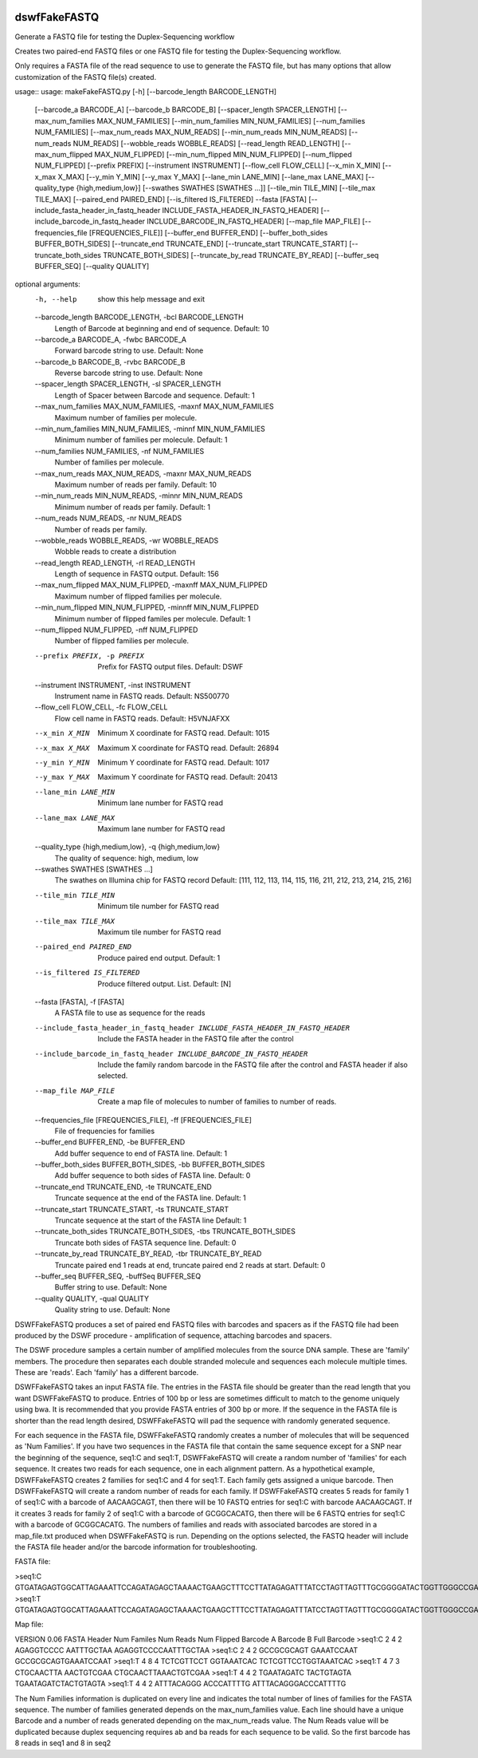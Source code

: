 |Build Status|

=====
**dswfFakeFASTQ**
=====

Generate a FASTQ file for testing the Duplex-Sequencing workflow

Creates two paired-end FASTQ files or one FASTQ file for testing the Duplex-Sequencing workflow.

Only requires a FASTA file of the read sequence to use to generate the FASTQ file, but has
many options that allow customization of the FASTQ file(s) created.

usage::
usage: makeFakeFASTQ.py [-h] [--barcode_length BARCODE_LENGTH]
                        [--barcode_a BARCODE_A] [--barcode_b BARCODE_B]
                        [--spacer_length SPACER_LENGTH]
                        [--max_num_families MAX_NUM_FAMILIES]
                        [--min_num_families MIN_NUM_FAMILIES]
                        [--num_families NUM_FAMILIES]
                        [--max_num_reads MAX_NUM_READS]
                        [--min_num_reads MIN_NUM_READS]
                        [--num_reads NUM_READS] [--wobble_reads WOBBLE_READS]
                        [--read_length READ_LENGTH]
                        [--max_num_flipped MAX_NUM_FLIPPED]
                        [--min_num_flipped MIN_NUM_FLIPPED]
                        [--num_flipped NUM_FLIPPED] [--prefix PREFIX]
                        [--instrument INSTRUMENT] [--flow_cell FLOW_CELL]
                        [--x_min X_MIN] [--x_max X_MAX] [--y_min Y_MIN]
                        [--y_max Y_MAX] [--lane_min LANE_MIN]
                        [--lane_max LANE_MAX]
                        [--quality_type {high,medium,low}]
                        [--swathes SWATHES [SWATHES ...]]
                        [--tile_min TILE_MIN] [--tile_max TILE_MAX]
                        [--paired_end PAIRED_END] [--is_filtered IS_FILTERED]
                        --fasta [FASTA]
                        [--include_fasta_header_in_fastq_header INCLUDE_FASTA_HEADER_IN_FASTQ_HEADER]
                        [--include_barcode_in_fastq_header INCLUDE_BARCODE_IN_FASTQ_HEADER]
                        [--map_file MAP_FILE]
                        [--frequencies_file [FREQUENCIES_FILE]]
                        [--buffer_end BUFFER_END]
                        [--buffer_both_sides BUFFER_BOTH_SIDES]
                        [--truncate_end TRUNCATE_END]
                        [--truncate_start TRUNCATE_START]
                        [--truncate_both_sides TRUNCATE_BOTH_SIDES]
                        [--truncate_by_read TRUNCATE_BY_READ]
                        [--buffer_seq BUFFER_SEQ] [--quality QUALITY]

optional arguments:
  -h, --help            show this help message and exit
  --barcode_length BARCODE_LENGTH, -bcl BARCODE_LENGTH
                        Length of Barcode at beginning and end of sequence.
                        Default: 10
  --barcode_a BARCODE_A, -fwbc BARCODE_A
                        Forward barcode string to use. Default: None
  --barcode_b BARCODE_B, -rvbc BARCODE_B
                        Reverse barcode string to use. Default: None
  --spacer_length SPACER_LENGTH, -sl SPACER_LENGTH
                        Length of Spacer between Barcode and sequence.
                        Default: 1
  --max_num_families MAX_NUM_FAMILIES, -maxnf MAX_NUM_FAMILIES
                        Maximum number of families per molecule.
  --min_num_families MIN_NUM_FAMILIES, -minnf MIN_NUM_FAMILIES
                        Minimum number of families per molecule. Default: 1
  --num_families NUM_FAMILIES, -nf NUM_FAMILIES
                        Number of families per molecule.
  --max_num_reads MAX_NUM_READS, -maxnr MAX_NUM_READS
                        Maximum number of reads per family. Default: 10
  --min_num_reads MIN_NUM_READS, -minnr MIN_NUM_READS
                        Minimum number of reads per family. Default: 1
  --num_reads NUM_READS, -nr NUM_READS
                        Number of reads per family.
  --wobble_reads WOBBLE_READS, -wr WOBBLE_READS
                        Wobble reads to create a distribution
  --read_length READ_LENGTH, -rl READ_LENGTH
                        Length of sequence in FASTQ output. Default: 156
  --max_num_flipped MAX_NUM_FLIPPED, -maxnff MAX_NUM_FLIPPED
                        Maximum number of flipped families per molecule.
  --min_num_flipped MIN_NUM_FLIPPED, -minnff MIN_NUM_FLIPPED
                        Minimum number of flipped familes per molecule.
                        Default: 1
  --num_flipped NUM_FLIPPED, -nff NUM_FLIPPED
                        Number of flipped families per molecule.
  --prefix PREFIX, -p PREFIX
                        Prefix for FASTQ output files. Default: DSWF
  --instrument INSTRUMENT, -inst INSTRUMENT
                        Instrument name in FASTQ reads. Default: NS500770
  --flow_cell FLOW_CELL, -fc FLOW_CELL
                        Flow cell name in FASTQ reads. Default: H5VNJAFXX
  --x_min X_MIN         Minimum X coordinate for FASTQ read. Default: 1015
  --x_max X_MAX         Maximum X coordinate for FASTQ read. Default: 26894
  --y_min Y_MIN         Minimum Y coordinate for FASTQ read. Default: 1017
  --y_max Y_MAX         Maximum Y coordinate for FASTQ read. Default: 20413
  --lane_min LANE_MIN   Minimum lane number for FASTQ read
  --lane_max LANE_MAX   Maximum lane number for FASTQ read
  --quality_type {high,medium,low}, -q {high,medium,low}
                        The quality of sequence: high, medium, low
  --swathes SWATHES [SWATHES ...]
                        The swathes on Illumina chip for FASTQ record Default:
                        [111, 112, 113, 114, 115, 116, 211, 212, 213, 214,
                        215, 216]
  --tile_min TILE_MIN   Minimum tile number for FASTQ read
  --tile_max TILE_MAX   Maximum tile number for FASTQ read
  --paired_end PAIRED_END
                        Produce paired end output. Default: 1
  --is_filtered IS_FILTERED
                        Produce filtered output. List. Default: [N]
  --fasta [FASTA], -f [FASTA]
                        A FASTA file to use as sequence for the reads
  --include_fasta_header_in_fastq_header INCLUDE_FASTA_HEADER_IN_FASTQ_HEADER
                        Include the FASTA header in the FASTQ file after the
                        control
  --include_barcode_in_fastq_header INCLUDE_BARCODE_IN_FASTQ_HEADER
                        Include the family random barcode in the FASTQ file
                        after the control and FASTA header if also selected.
  --map_file MAP_FILE   Create a map file of molecules to number of families
                        to number of reads.
  --frequencies_file [FREQUENCIES_FILE], -ff [FREQUENCIES_FILE]
                        File of frequencies for families
  --buffer_end BUFFER_END, -be BUFFER_END
                        Add buffer sequence to end of FASTA line. Default: 1
  --buffer_both_sides BUFFER_BOTH_SIDES, -bb BUFFER_BOTH_SIDES
                        Add buffer sequence to both sides of FASTA line.
                        Default: 0
  --truncate_end TRUNCATE_END, -te TRUNCATE_END
                        Truncate sequence at the end of the FASTA line.
                        Default: 1
  --truncate_start TRUNCATE_START, -ts TRUNCATE_START
                        Truncate sequence at the start of the FASTA line
                        Default: 1
  --truncate_both_sides TRUNCATE_BOTH_SIDES, -tbs TRUNCATE_BOTH_SIDES
                        Truncate both sides of FASTA sequence line. Default: 0
  --truncate_by_read TRUNCATE_BY_READ, -tbr TRUNCATE_BY_READ
                        Truncate paired end 1 reads at end, truncate paired
                        end 2 reads at start. Default: 0
  --buffer_seq BUFFER_SEQ, -buffSeq BUFFER_SEQ
                        Buffer string to use. Default: None
  --quality QUALITY, -qual QUALITY
                        Quality string to use. Default: None

DSWFFakeFASTQ produces a set of paired end FASTQ files with barcodes and spacers as if the 
FASTQ file had been produced by the DSWF procedure - amplification of sequence, attaching 
barcodes and spacers.  

The DSWF procedure samples a certain number of amplified molecules from the source DNA sample.
These are 'family' members.  The procedure then separates each double stranded molecule and
sequences each molecule multiple times.  These are 'reads'. Each 'family' has a different barcode.

DSWFFakeFASTQ takes an input FASTA file.  The entries in the FASTA file should be greater than
the read length that you want DSWFFakeFASTQ to produce.  Entries of 100 bp or less are sometimes
difficult to match to the genome uniquely using bwa.  It is recommended that you provide FASTA
entries of 300 bp or more. If the sequence in the FASTA file is shorter than the read length
desired, DSWFFakeFASTQ will pad the sequence with randomly generated sequence.

For each sequence in the FASTA file, DSWFFakeFASTQ randomly creates a number of molecules 
that will be sequenced as 'Num Families'.  If you have two sequences in the FASTA file that
contain the same sequence except for a SNP near the beginning of the sequence, seq1:C and seq1:T,
DSWFFakeFASTQ will create a random number of 'families' for each sequence.  It creates two reads
for each sequence, one in each alignment pattern.
As a hypothetical example, DSWFFakeFASTQ creates 2 families for seq1:C and 4 for seq1:T.  Each
family gets assigned a unique barcode.  Then DSWFFakeFASTQ will create a random number of reads
for each family.  If DSWFFakeFASTQ creates 5 reads for family 1 of seq1:C with a barcode of
AACAAGCAGT, then there will be 10 FASTQ entries for seq1:C with barcode AACAAGCAGT.  If it creates
3 reads for family 2 of seq1:C with a barcode of GCGGCACATG, then there will be 6 FASTQ entries
for seq1:C with a barcode of GCGGCACATG.  The numbers of families and reads with associated
barcodes are stored in a map_file.txt produced when DSWFFakeFASTQ is run. Depending on the
options selected, the FASTQ header will include the FASTA file header and/or the barcode
information for troubleshooting.

FASTA file:

>seq1:C
GTGATAGAGTGGCATTAGAAATTCCAGATAGAGCTAAAACTGAAGCTTTCCTTATAGAGATTTATCCTAGTTAGTTTGCGGGGATACTGGTTGGGCCGAAATCCTTTTGAAACTGGTTAAAACTCTCAGGGGCCCTTCCATTTGGTTTTCTGCAGCTGTGGATTCCCAACCAACAGTCATTGTGATCTTCCAAGCCAGAATGTGCTCTGGGCTGGAGTGGCAGCCCCTTATTCTGGCATTCAAGAGCGTGGGCACCCTTTGGCTATTTCTAGCATTTGTCTGGTTAGCCTTTGGGAAACG
>seq1:T
GTGATAGAGTGGCATTAGAAATTCCAGATAGAGCTAAAACTGAAGCTTTCCTTATAGAGATTTATCCTAGTTAGTTTGCGGGGATACTGGTTGGGCCGAAATCCTTTTGAAACTGGTTAAAACTCTCAGGGGCCCTTCCATTTGGTTTTCTGCAGCTGTGGATTCCCAACCAACAGTCATTGTGATCTTCCAAGCCAGAATGTGCTCTGGGCTGGAGTGGCAGCCCCTTATTCTGGCATTCAAGAGCGTGGGCACCCTTTGGCTATTTCTAGCATTTGTCTGGTTAGCCTTTGGGAAACG

Map file:

VERSION 0.06
FASTA Header    Num Familes     Num Reads       Num Flipped     Barcode A       Barcode B       Full Barcode
>seq1:C 2       4       2       AGAGGTCCCC      AATTTGCTAA      AGAGGTCCCCAATTTGCTAA
>seq1:C 2       4       2       GCCGCGCAGT      GAAATCCAAT      GCCGCGCAGTGAAATCCAAT
>seq1:T 4       8       4       TCTCGTTCCT      GGTAAATCAC      TCTCGTTCCTGGTAAATCAC
>seq1:T 4       7       3       CTGCAACTTA      AACTGTCGAA      CTGCAACTTAAACTGTCGAA
>seq1:T 4       4       2       TGAATAGATC      TACTGTAGTA      TGAATAGATCTACTGTAGTA
>seq1:T 4       4       2       ATTTACAGGG      ACCCATTTTG      ATTTACAGGGACCCATTTTG

The Num Families information is duplicated on every line and indicates the total number of lines 
of families for the FASTA sequence.  The number of families generated depends on the max_num_families
value.  Each line should have a unique Barcode and a number of reads generated depending on the 
max_num_reads value. The Num Reads value will be duplicated because duplex sequencing requires
ab and ba reads for each sequence to be valid. So the first barcode has 8 reads in seq1 and 8 in seq2

.. |Build Status| image:: https://travis-ci.org/systemsbiology/dswfFakeFASTQ.svg?branch=master
   :target: https://travis-ci.org/systemsbiology/dswfFakeFASTQ
